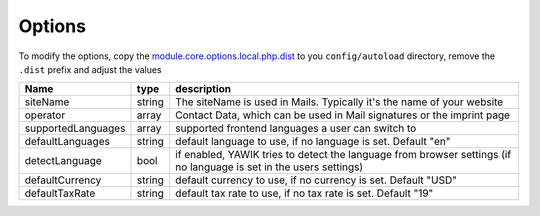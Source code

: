 .. index:: Core; Options

Options
-------

To modify the options, copy the module.core.options.local.php.dist_ to you ``config/autoload`` directory, remove the
``.dist`` prefix and adjust the values

+-------------------+--------+----------------------------------------------------------------------------------------+
|Name               | type   | description                                                                            |
+===================+========+========================================================================================+
|siteName           | string | The siteName is used in Mails. Typically it's the name of your website                 |
+-------------------+--------+----------------------------------------------------------------------------------------+
|operator           | array  | Contact Data, which can be used in Mail signatures or the imprint page                 |
+-------------------+--------+----------------------------------------------------------------------------------------+
|supportedLanguages | array  | supported frontend languages a user can switch to                                      |
+-------------------+--------+----------------------------------------------------------------------------------------+
|defaultLanguages   | string | default language to use, if no language is set. Default "en"                           |
+-------------------+--------+----------------------------------------------------------------------------------------+
|detectLanguage     | bool   | if enabled, YAWIK tries to detect the language from browser settings                   |
|                   |        | (if no language is set in the users settings)                                          |
+-------------------+--------+----------------------------------------------------------------------------------------+
|defaultCurrency    | string | default currency to use, if no currency is set. Default "USD"                          |
+-------------------+--------+----------------------------------------------------------------------------------------+
|defaultTaxRate     | string | default tax rate to use, if no tax rate is set. Default "19"                           |
+-------------------+--------+----------------------------------------------------------------------------------------+

.. _module.core.options.local.php.dist: https://github.com/cross-solution/YAWIK/blob/develop/module/Core/config/module.core.options.local.php.dist
